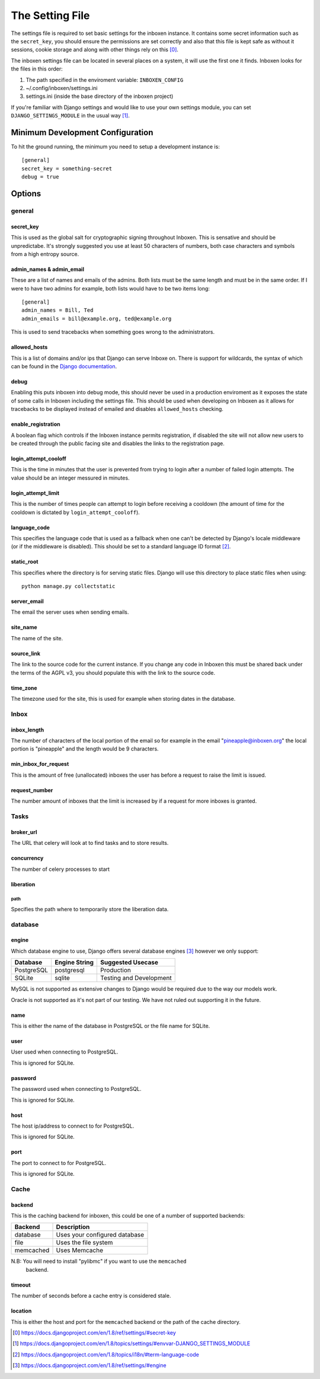 ..  Copyright (C) 2015 Jessica Tallon & Matt Molyneaux

    This file is part of Inboxen.

    Inboxen is free software: you can redistribute it and/or modify
    it under the terms of the GNU Affero General Public License as published by
    the Free Software Foundation, either version 3 of the License, or
    (at your option) any later version.

    Inboxen is distributed in the hope that it will be useful,
    but WITHOUT ANY WARRANTY; without even the implied warranty of
    MERCHANTABILITY or FITNESS FOR A PARTICULAR PURPOSE.  See the
    GNU Affero General Public License for more details.

    You should have received a copy of the GNU Affero General Public License
    along with Inboxen  If not, see <http://www.gnu.org/licenses/>.

================
The Setting File
================

The settings file is required to set basic settings for the inboxen instance.
It contains some secret information such as the ``secret_key``, you
should ensure the permissions are set correctly and also that this file is kept
safe as without it sessions, cookie storage and along with other things rely on
this [0]_.

The inboxen settings file can be located in several places on a system, it will
use the first one it finds. Inboxen looks for the files in this order:

1. The path specified in the enviroment variable: ``INBOXEN_CONFIG``
2. ~/.config/inboxen/settings.ini
3. settings.ini (inside the base directory of the inboxen project)

If you're familiar with Django settings and would like to use your own settings
module, you can set ``DJANGO_SETTINGS_MODULE`` in the usual way [1]_.


Minimum Development Configuration
=================================

To hit the ground running, the minimum you need to setup a development instance
is::

    [general]
    secret_key = something-secret
    debug = true

Options
=======

general
-------

secret_key
^^^^^^^^^^
This is used as the global salt for cryptographic signing throughout Inboxen.
This is sensative and should be unpredictabe. It's strongly suggested you use
at least 50 characters of numbers, both case characters and symbols from a high
entropy source.

admin_names & admin_email
^^^^^^^^^^^^^^^^^^^^^^^^^
These are a list of names and emails of the admins. Both lists must be the same
length and must be in the same order. If I were to have two admins for example,
both lists would have to be two items long::

    [general]
    admin_names = Bill, Ted
    admin_emails = bill@example.org, ted@example.org

This is used to send tracebacks when something goes wrong to the administrators.

allowed_hosts
^^^^^^^^^^^^^
This is a list of domains and/or ips that Django can serve Inboxe on. There is
support for wildcards, the syntax of which can be found in the `Django
documentation <https://docs.djangoproject.com/en/1.8/ref/settings/#allowed-hosts>`_.

debug
^^^^^
Enabling this puts inboxen into debug mode, this should never be used in a production
enviroment as it exposes the state of some calls in Inboxen including the settings file.
This should be used when developing on Inboxen as it allows for tracebacks to be displayed
instead of emailed and disables ``allowed_hosts`` checking.

enable_registration
^^^^^^^^^^^^^^^^^^^
A boolean flag which controls if the Inboxen instance permits registration, if disabled the
site will not allow new users to be created through the public facing site and disables the
links to the registration page.

login_attempt_cooloff
^^^^^^^^^^^^^^^^^^^^^
This is the time in minutes that the user is prevented from trying to login
after a number of failed login attempts. The value should be an integer
messured in minutes.

login_attempt_limit
^^^^^^^^^^^^^^^^^^^
This is the number of times people can attempt to login before receiving a cooldown (the
amount of time for the cooldown is dictated by ``login_attempt_cooloff``).

language_code
^^^^^^^^^^^^^
This specifies the language code that is used as a fallback when one can't be detected by
Django's locale middleware (or if the middleware is disabled). This should be set to a
standard language ID format [2]_.

static_root
^^^^^^^^^^^
This specifies where the directory is for serving static files. Django will use this
directory to place static files when using::

    python manage.py collectstatic

server_email
^^^^^^^^^^^^
The email the server uses when sending emails.

site_name
^^^^^^^^^
The name of the site.

source_link
^^^^^^^^^^^
The link to the source code for the current instance. If you change any
code in Inboxen this must be shared back under the terms of the AGPL v3,
you should populate this with the link to the source code.

time_zone
^^^^^^^^^
The timezone used for the site, this is used for example when storing dates
in the database.

Inbox
-----

inbox_length
^^^^^^^^^^^^
The number of characters of the local portion of the email so for example
in the email "pineapple@inboxen.org" the local portion is "pineapple" and
the length would be 9 characters.

min_inbox_for_request
^^^^^^^^^^^^^^^^^^^^^
This is the amount of free (unallocated) inboxes the user has before a
request to raise the limit is issued.

request_number
^^^^^^^^^^^^^^
The number amount of inboxes that the limit is increased by if a request for
more inboxes is granted.

Tasks
-----

broker_url
^^^^^^^^^^
The URL that celery will look at to find tasks and to store results.

concurrency
^^^^^^^^^^^
The number of celery processes to start

liberation
^^^^^^^^^^

path
____
Specifies the path where to temporarily store the liberation data.

database
--------

engine
^^^^^^
Which database engine to use, Django offers several database engines [3]_
however we only support:

+------------+---------------+-----------------------------+
| Database   | Engine String | Suggested Usecase           |
+============+===============+=============================+
| PostgreSQL | postgresql    | Production                  |
+------------+---------------+-----------------------------+
| SQLite     | sqlite        | Testing and Development     |
+------------+---------------+-----------------------------+

MySQL is not supported as extensive changes to Django would be required due to
the way our models work.

Oracle is not supported as it's not part of our testing. We have not ruled out
supporting it in the future.

name
^^^^
This is either the name of the database in PostgreSQL or the file name for
SQLite.

user
^^^^
User used when connecting to PostgreSQL.

This is ignored for SQLite.

password
^^^^^^^^
The password used when connecting to PostgreSQL.

This is ignored for SQLite.

host
^^^^
The host ip/address to connect to for PostgreSQL.

This is ignored for SQLite.

port
^^^^
The port to connect to for PostgreSQL.

This is ignored for SQLite.

Cache
-----

backend
^^^^^^^
This is the caching backend for inboxen, this could be one of a number of
supported backends:

+------------+-----------------------------------------+
| Backend    | Description                             |
+============+=========================================+
| database   | Uses your configured database           |
+------------+-----------------------------------------+
| file       | Uses the file system                    |
+------------+-----------------------------------------+
| memcached  | Uses Memcache                           |
+------------+-----------------------------------------+

N.B: You will need to install "pylibmc" if you want to use the ``memcached``
     backend.

timeout
^^^^^^^
The number of seconds before a cache entry is considered stale.

location
^^^^^^^^
This is either the host and port for the ``memcached`` backend or the path of
the cache directory.

.. [0] https://docs.djangoproject.com/en/1.8/ref/settings/#secret-key
.. [1] https://docs.djangoproject.com/en/1.8/topics/settings/#envvar-DJANGO_SETTINGS_MODULE
.. [2] https://docs.djangoproject.com/en/1.8/topics/i18n/#term-language-code
.. [3] https://docs.djangoproject.com/en/1.8/ref/settings/#engine
